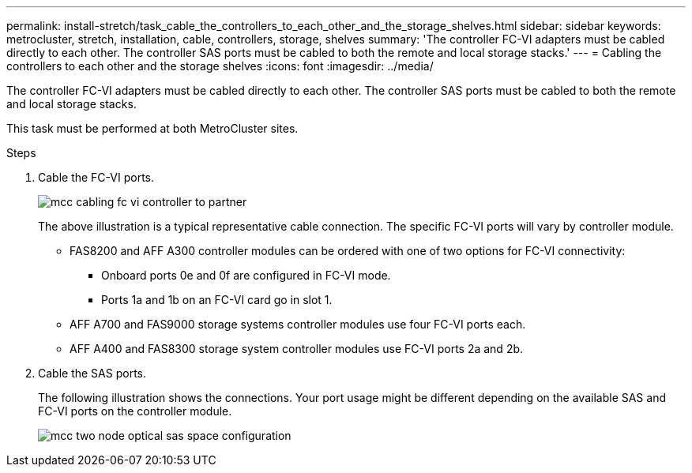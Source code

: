 ---
permalink: install-stretch/task_cable_the_controllers_to_each_other_and_the_storage_shelves.html
sidebar: sidebar
keywords: metrocluster, stretch, installation, cable, controllers, storage, shelves
summary: 'The controller FC-VI adapters must be cabled directly to each other. The controller SAS ports must be cabled to both the remote and local storage stacks.'
---
= Cabling the controllers to each other and the storage shelves
:icons: font
:imagesdir: ../media/

[.lead]
The controller FC-VI adapters must be cabled directly to each other. The controller SAS ports must be cabled to both the remote and local storage stacks.

This task must be performed at both MetroCluster sites.

.Steps
. Cable the FC-VI ports.
+
image::../media/mcc_cabling_fc_vi_controller_to_partner.gif[]
+
The above illustration is a typical representative cable connection. The specific FC-VI ports will vary by controller module.

 ** FAS8200 and AFF A300 controller modules can be ordered with one of two options for FC-VI connectivity:
  *** Onboard ports 0e and 0f are configured in FC-VI mode.
  *** Ports 1a and 1b on an FC-VI card go in slot 1.
 ** AFF A700 and FAS9000 storage systems controller modules use four FC-VI ports each.
 ** AFF A400 and FAS8300 storage system controller modules use FC-VI ports 2a and 2b.

. Cable the SAS ports.
+
The following illustration shows the connections. Your port usage might be different depending on the available SAS and FC-VI ports on the controller module.
+
image::../media/mcc_two_node_optical_sas_space_configuration.png[]
